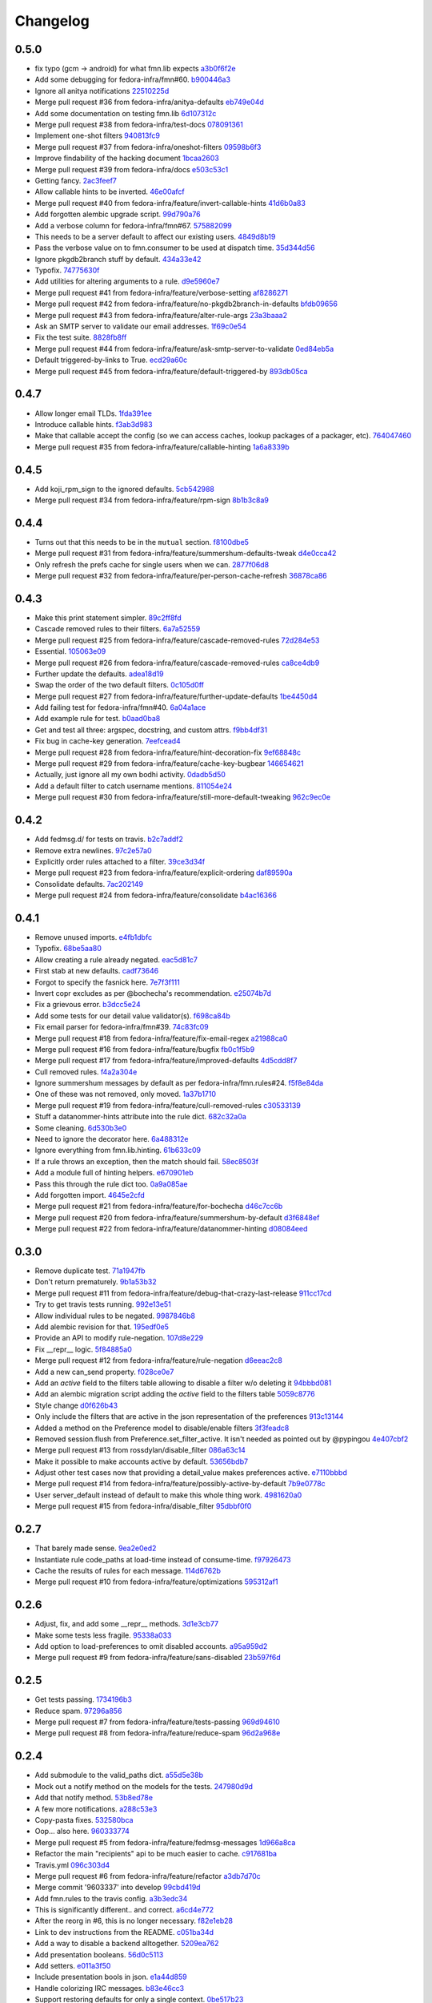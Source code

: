 Changelog
=========

0.5.0
-----

- fix typo (gcm -> android) for what fmn.lib expects `a3b0f6f2e <https://github.com/fedora-infra/fmn.lib/commit/a3b0f6f2e16c4061b8aae078d8ea845aaa4948ee>`_
- Add some debugging for fedora-infra/fmn#60. `b900446a3 <https://github.com/fedora-infra/fmn.lib/commit/b900446a3dc9807bf20fd857192eeb673560949a>`_
- Ignore all anitya notifications `22510225d <https://github.com/fedora-infra/fmn.lib/commit/22510225da963caa80a9c4134856a2e73bc95c9a>`_
- Merge pull request #36 from fedora-infra/anitya-defaults `eb749e04d <https://github.com/fedora-infra/fmn.lib/commit/eb749e04d06a375f8678e4f76c74722f456f47ed>`_
- Add some documentation on testing fmn.lib `6d107312c <https://github.com/fedora-infra/fmn.lib/commit/6d107312c1bcca56ead5b4cc27b89c028f2eafeb>`_
- Merge pull request #38 from fedora-infra/test-docs `078091361 <https://github.com/fedora-infra/fmn.lib/commit/0780913611d90efdb8dddf8333b00c2c559acd2c>`_
- Implement one-shot filters `940813fc9 <https://github.com/fedora-infra/fmn.lib/commit/940813fc9315618bb81fe5c425605caf952dcd62>`_
- Merge pull request #37 from fedora-infra/oneshot-filters `09598b6f3 <https://github.com/fedora-infra/fmn.lib/commit/09598b6f3298c6094a4f6a7f13ecce89848c891b>`_
- Improve findability of the hacking document `1bcaa2603 <https://github.com/fedora-infra/fmn.lib/commit/1bcaa26036791bef845225ace80c1c82d4431436>`_
- Merge pull request #39 from fedora-infra/docs `e503c53c1 <https://github.com/fedora-infra/fmn.lib/commit/e503c53c1465f0350903984bf8adec6453214b6d>`_
- Getting fancy. `2ac3feef7 <https://github.com/fedora-infra/fmn.lib/commit/2ac3feef7383065857b97b2d4960d3a050e6e2e4>`_
- Allow callable hints to be inverted. `46e00afcf <https://github.com/fedora-infra/fmn.lib/commit/46e00afcf79b0c2d392fef958c1a6be929f2ce69>`_
- Merge pull request #40 from fedora-infra/feature/invert-callable-hints `41d6b0a83 <https://github.com/fedora-infra/fmn.lib/commit/41d6b0a83e43dafefb2f65d45e3d0d87c19d8504>`_
- Add forgotten alembic upgrade script. `99d790a76 <https://github.com/fedora-infra/fmn.lib/commit/99d790a76e83185cc9c1dc000b3161e346fbebc1>`_
- Add a verbose column for fedora-infra/fmn#67. `575882099 <https://github.com/fedora-infra/fmn.lib/commit/575882099997251e7494af0415b0d7b452ffd765>`_
- This needs to be a server default to affect our existing users. `4849d8b19 <https://github.com/fedora-infra/fmn.lib/commit/4849d8b1938ef5561df6570b16a8a9159250dad2>`_
- Pass the verbose value on to fmn.consumer to be used at dispatch time. `35d344d56 <https://github.com/fedora-infra/fmn.lib/commit/35d344d56903c37d9d25254d543fe708c184db01>`_
- Ignore pkgdb2branch stuff by default. `434a33e42 <https://github.com/fedora-infra/fmn.lib/commit/434a33e424c1fcb93e80fd36e380dc4bd0d503e0>`_
- Typofix. `74775630f <https://github.com/fedora-infra/fmn.lib/commit/74775630f9d9b049de8d0f99e6b9bcb3d9c3ce78>`_
- Add utilities for altering arguments to a rule. `d9e5960e7 <https://github.com/fedora-infra/fmn.lib/commit/d9e5960e7bb2d14b97ce2d94a5427025a032a640>`_
- Merge pull request #41 from fedora-infra/feature/verbose-setting `af8286271 <https://github.com/fedora-infra/fmn.lib/commit/af8286271bfad188cb9bc99d91b8d2b337a8c5ac>`_
- Merge pull request #42 from fedora-infra/feature/no-pkgdb2branch-in-defaults `bfdb09656 <https://github.com/fedora-infra/fmn.lib/commit/bfdb09656e520258a24c203944661b3771d10248>`_
- Merge pull request #43 from fedora-infra/feature/alter-rule-args `23a3baaa2 <https://github.com/fedora-infra/fmn.lib/commit/23a3baaa2ee8350502f8d2a83700ae7a24a0ad17>`_
- Ask an SMTP server to validate our email addresses. `1f69c0e54 <https://github.com/fedora-infra/fmn.lib/commit/1f69c0e5417eb3c27e0b3bfc222dcc7b1d392331>`_
- Fix the test suite. `8828fb8ff <https://github.com/fedora-infra/fmn.lib/commit/8828fb8ffaef42e05ffb36ce9e780f056e782525>`_
- Merge pull request #44 from fedora-infra/feature/ask-smtp-server-to-validate `0ed84eb5a <https://github.com/fedora-infra/fmn.lib/commit/0ed84eb5aae5b197f1227978fe60056775732313>`_
- Default triggered-by-links to True. `ecd29a60c <https://github.com/fedora-infra/fmn.lib/commit/ecd29a60c03b81632bcd0de4bc7f582acb2a2b8c>`_
- Merge pull request #45 from fedora-infra/feature/default-triggered-by `893db05ca <https://github.com/fedora-infra/fmn.lib/commit/893db05caa0e3f45a5ecb10401955799845f9dba>`_

0.4.7
-----

- Allow longer email TLDs. `1fda391ee <https://github.com/fedora-infra/fmn.lib/commit/1fda391ee21dbf2bbdf85296ef24e29bff9aad27>`_
- Introduce callable hints. `f3ab3d983 <https://github.com/fedora-infra/fmn.lib/commit/f3ab3d983ff71092fa5bbbc333776626cb7eeb98>`_
- Make that callable accept the config (so we can access caches, lookup packages of a packager, etc). `764047460 <https://github.com/fedora-infra/fmn.lib/commit/764047460fe5b29bfcaaf3e657d09c9ebad6c8c9>`_
- Merge pull request #35 from fedora-infra/feature/callable-hinting `1a6a8339b <https://github.com/fedora-infra/fmn.lib/commit/1a6a8339b06d4d2d244469acf7dae08a953f0fe9>`_

0.4.5
-----

- Add koji_rpm_sign to the ignored defaults. `5cb542988 <https://github.com/fedora-infra/fmn.lib/commit/5cb542988a0d5bf16da740af6ba829eba895050d>`_
- Merge pull request #34 from fedora-infra/feature/rpm-sign `8b1b3c8a9 <https://github.com/fedora-infra/fmn.lib/commit/8b1b3c8a92fdb200209f5ef6adb82fbb8bf8cbf8>`_

0.4.4
-----

- Turns out that this needs to be in the ``mutual`` section. `f8100dbe5 <https://github.com/fedora-infra/fmn.lib/commit/f8100dbe5876c803f65e3b045e2944c1258778ff>`_
- Merge pull request #31 from fedora-infra/feature/summershum-defaults-tweak `d4e0cca42 <https://github.com/fedora-infra/fmn.lib/commit/d4e0cca424bfdd37b50eb45b2a59b709c0e91f25>`_
- Only refresh the prefs cache for single users when we can. `2877f06d8 <https://github.com/fedora-infra/fmn.lib/commit/2877f06d8021019dce43f2fa4133f858bbee9e8f>`_
- Merge pull request #32 from fedora-infra/feature/per-person-cache-refresh `36878ca86 <https://github.com/fedora-infra/fmn.lib/commit/36878ca86ea8746be17f5b42095d08d847b7d824>`_

0.4.3
-----

- Make this print statement simpler. `89c2ff8fd <https://github.com/fedora-infra/fmn.lib/commit/89c2ff8fde7bfc2dba3941be79236b03acf08cc0>`_
- Cascade removed rules to their filters. `6a7a52559 <https://github.com/fedora-infra/fmn.lib/commit/6a7a525592017539fc3bc252cf373ca673b01bd2>`_
- Merge pull request #25 from fedora-infra/feature/cascade-removed-rules `72d284e53 <https://github.com/fedora-infra/fmn.lib/commit/72d284e531d10062b8f9872c90e2876ae7624730>`_
- Essential. `105063e09 <https://github.com/fedora-infra/fmn.lib/commit/105063e09f81faa1165a83a085aa032da3075e99>`_
- Merge pull request #26 from fedora-infra/feature/cascade-removed-rules `ca8ce4db9 <https://github.com/fedora-infra/fmn.lib/commit/ca8ce4db9c32ac42986b03231b74806e8dd0922e>`_
- Further update the defaults. `adea18d19 <https://github.com/fedora-infra/fmn.lib/commit/adea18d19de9ade03b0803d7ccc27333e2962030>`_
- Swap the order of the two default filters. `0c105d0ff <https://github.com/fedora-infra/fmn.lib/commit/0c105d0ffa5f775598e6bf170e171d6dcf0145ec>`_
- Merge pull request #27 from fedora-infra/feature/further-update-defaults `1be4450d4 <https://github.com/fedora-infra/fmn.lib/commit/1be4450d4c355d2559e61eec7eeb354f34471f50>`_
- Add failing test for fedora-infra/fmn#40. `6a04a1ace <https://github.com/fedora-infra/fmn.lib/commit/6a04a1ace26762082afee0552d431e126b5fd602>`_
- Add example rule for test. `b0aad0ba8 <https://github.com/fedora-infra/fmn.lib/commit/b0aad0ba83557fc529e803547f93a54d272f5817>`_
- Get and test all three: argspec, docstring, and custom attrs. `f9bb4df31 <https://github.com/fedora-infra/fmn.lib/commit/f9bb4df31377b6c0c69f39d915ef7ae6ad836d8a>`_
- Fix bug in cache-key generation. `7eefcead4 <https://github.com/fedora-infra/fmn.lib/commit/7eefcead4f2be89c5b66c588bc1480ec13118d77>`_
- Merge pull request #28 from fedora-infra/feature/hint-decoration-fix `9ef68848c <https://github.com/fedora-infra/fmn.lib/commit/9ef68848c05ee577a7db3fa211cd779332399b1f>`_
- Merge pull request #29 from fedora-infra/feature/cache-key-bugbear `146654621 <https://github.com/fedora-infra/fmn.lib/commit/146654621a4305adc117e8f420fda98d5b67cafb>`_
- Actually, just ignore all my own bodhi activity. `0dadb5d50 <https://github.com/fedora-infra/fmn.lib/commit/0dadb5d505363b4d83ad995bf390bc43bdb5fed2>`_
- Add a default filter to catch username mentions. `811054e24 <https://github.com/fedora-infra/fmn.lib/commit/811054e24c2c4bafb2e438dac27bda2e586c6171>`_
- Merge pull request #30 from fedora-infra/feature/still-more-default-tweaking `962c9ec0e <https://github.com/fedora-infra/fmn.lib/commit/962c9ec0e2a04bec63350034681c9d8d99b3621b>`_

0.4.2
-----

- Add fedmsg.d/ for tests on travis. `b2c7addf2 <https://github.com/fedora-infra/fmn.lib/commit/b2c7addf23f96dcacff991c70717faaa4da6a875>`_
- Remove extra newlines. `97c2e57a0 <https://github.com/fedora-infra/fmn.lib/commit/97c2e57a0ad8a678ade97710b4d91defb1aa16d6>`_
- Explicitly order rules attached to a filter. `39ce3d34f <https://github.com/fedora-infra/fmn.lib/commit/39ce3d34f2b0157f107d3d2e1887e694e29cd645>`_
- Merge pull request #23 from fedora-infra/feature/explicit-ordering `daf89590a <https://github.com/fedora-infra/fmn.lib/commit/daf89590a9ef1048fb08ec3712485261bac01684>`_
- Consolidate defaults. `7ac202149 <https://github.com/fedora-infra/fmn.lib/commit/7ac2021494e520db9f83084aac5418baf4c123b8>`_
- Merge pull request #24 from fedora-infra/feature/consolidate `b4ac16366 <https://github.com/fedora-infra/fmn.lib/commit/b4ac1636630029dbe056985c0f87a99d9d8f1be9>`_

0.4.1
-----

- Remove unused imports. `e4fb1dbfc <https://github.com/fedora-infra/fmn.lib/commit/e4fb1dbfc63ba004c2a0a95b96a2c8f4cb8716d0>`_
- Typofix. `68be5aa80 <https://github.com/fedora-infra/fmn.lib/commit/68be5aa807d314f29ad89bd6b8740a715cb17634>`_
- Allow creating a rule already negated. `eac5d81c7 <https://github.com/fedora-infra/fmn.lib/commit/eac5d81c703fb294267d69a80334034d468a1110>`_
- First stab at new defaults. `cadf73646 <https://github.com/fedora-infra/fmn.lib/commit/cadf73646f3505e5994f9bcb147d8398d252845a>`_
- Forgot to specify the fasnick here. `7e7f3f111 <https://github.com/fedora-infra/fmn.lib/commit/7e7f3f1111a27a9763672b9260a5a03288d0f6b5>`_
- Invert copr excludes as per @bochecha's recommendation. `e25074b7d <https://github.com/fedora-infra/fmn.lib/commit/e25074b7dfdb030b5a507e2e8644a2b5bb3a5844>`_
- Fix a grievous error. `b3dcc5e24 <https://github.com/fedora-infra/fmn.lib/commit/b3dcc5e240ffe48213c79f3bd75db5ae2c315eb4>`_
- Add some tests for our detail value validator(s). `f698ca84b <https://github.com/fedora-infra/fmn.lib/commit/f698ca84bf01ea36dafa11a9e4937d733737c08b>`_
- Fix email parser for fedora-infra/fmn#39. `74c83fc09 <https://github.com/fedora-infra/fmn.lib/commit/74c83fc09fbc9cab6caa3279ea8613a41b7d44b8>`_
- Merge pull request #18 from fedora-infra/feature/fix-email-regex `a21988ca0 <https://github.com/fedora-infra/fmn.lib/commit/a21988ca097fef7ec8905b3c0682d5ece9799ebe>`_
- Merge pull request #16 from fedora-infra/feature/bugfix `fb0c1f5b9 <https://github.com/fedora-infra/fmn.lib/commit/fb0c1f5b95141fabeb627206b07866dadd10f637>`_
- Merge pull request #17 from fedora-infra/feature/improved-defaults `4d5cdd8f7 <https://github.com/fedora-infra/fmn.lib/commit/4d5cdd8f7ab867b7133f16b873a66491f0068461>`_
- Cull removed rules. `f4a2a304e <https://github.com/fedora-infra/fmn.lib/commit/f4a2a304ed37d32c4bb1d755187fa29a4fe5a8e8>`_
- Ignore summershum messages by default as per fedora-infra/fmn.rules#24. `f5f8e84da <https://github.com/fedora-infra/fmn.lib/commit/f5f8e84da13c621370d4a3f2e3e5ba854f3cb9de>`_
- One of these was not removed, only moved. `1a37b1710 <https://github.com/fedora-infra/fmn.lib/commit/1a37b171005524f061cff3224b82eea3fbd80b0e>`_
- Merge pull request #19 from fedora-infra/feature/cull-removed-rules `c30533139 <https://github.com/fedora-infra/fmn.lib/commit/c305331395092f16d09318f829fdf83523b88440>`_
- Stuff a datanommer-hints attribute into the rule dict. `682c32a0a <https://github.com/fedora-infra/fmn.lib/commit/682c32a0ae5e6cb56164698bf6a64ddfcdb2862e>`_
- Some cleaning. `6d530b3e0 <https://github.com/fedora-infra/fmn.lib/commit/6d530b3e06eedeb76866d0a0af49cc7bba5959dc>`_
- Need to ignore the decorator here. `6a488312e <https://github.com/fedora-infra/fmn.lib/commit/6a488312ed99a6b4b5517033af3fa1398fdfa6e3>`_
- Ignore everything from fmn.lib.hinting. `61b633c09 <https://github.com/fedora-infra/fmn.lib/commit/61b633c090c7150a49cb25454f17c56986d230f9>`_
- If a rule throws an exception, then the match should fail. `58ec8503f <https://github.com/fedora-infra/fmn.lib/commit/58ec8503f49e0fe0080c8dca8f8fd8e38c718d8b>`_
- Add a module full of hinting helpers. `e670901eb <https://github.com/fedora-infra/fmn.lib/commit/e670901ebaf7422f7a71f78a3dc94730eba5605b>`_
- Pass this through the rule dict too. `0a9a085ae <https://github.com/fedora-infra/fmn.lib/commit/0a9a085aec893a28ac61ff54e69a15f1fa0e4f00>`_
- Add forgotten import. `4645e2cfd <https://github.com/fedora-infra/fmn.lib/commit/4645e2cfd33905f6d5232309545ddd8d27c24cc4>`_
- Merge pull request #21 from fedora-infra/feature/for-bochecha `d46c7cc6b <https://github.com/fedora-infra/fmn.lib/commit/d46c7cc6b7da826896379b5b45a8caee4e3dc7a0>`_
- Merge pull request #20 from fedora-infra/feature/summershum-by-default `d3f6848ef <https://github.com/fedora-infra/fmn.lib/commit/d3f6848ef9cac0adb19be14fcdcaa3ea47b1a218>`_
- Merge pull request #22 from fedora-infra/feature/datanommer-hinting `d08084eed <https://github.com/fedora-infra/fmn.lib/commit/d08084eeddb3357094836e6f1e447467369053d1>`_

0.3.0
-----

- Remove duplicate test. `71a1947fb <https://github.com/fedora-infra/fmn.lib/commit/71a1947fba1e08ab756a25abe1f433f05c8e3810>`_
- Don't return prematurely. `9b1a53b32 <https://github.com/fedora-infra/fmn.lib/commit/9b1a53b327d169303a81730ff7d5144dee90a648>`_
- Merge pull request #11 from fedora-infra/feature/debug-that-crazy-last-release `911cc17cd <https://github.com/fedora-infra/fmn.lib/commit/911cc17cdc899af7fda93a8859c79d431879f612>`_
- Try to get travis tests running. `992e13e51 <https://github.com/fedora-infra/fmn.lib/commit/992e13e51a13960a7d9a65fc0e87757936ba2c97>`_
- Allow individual rules to be negated. `9987846b8 <https://github.com/fedora-infra/fmn.lib/commit/9987846b805bcaae3efe3c947226e3cf368eb212>`_
- Add alembic revision for that. `195edf0e5 <https://github.com/fedora-infra/fmn.lib/commit/195edf0e5578e0d30677b4da7375d8f04e9a91a1>`_
- Provide an API to modify rule-negation. `107d8e229 <https://github.com/fedora-infra/fmn.lib/commit/107d8e229c645aa8dac91c16e2519badce3fc9ca>`_
- Fix __repr__ logic. `5f84885a0 <https://github.com/fedora-infra/fmn.lib/commit/5f84885a02d3a761a92a8b51e4dde1a47638c7d0>`_
- Merge pull request #12 from fedora-infra/feature/rule-negation `d6eeac2c8 <https://github.com/fedora-infra/fmn.lib/commit/d6eeac2c8d837f47c4d5da90c031ada3a4702db5>`_
- Add a new can_send property. `f028ce0e7 <https://github.com/fedora-infra/fmn.lib/commit/f028ce0e7148f4d82874bbb475b5220ef7b92af9>`_
- Add an `active` field to the filters table allowing to disable a filter w/o deleting it `94bbbd081 <https://github.com/fedora-infra/fmn.lib/commit/94bbbd0815ae773da512b780822b4acce4fa66d3>`_
- Add an alembic migration script adding the `active` field to the filters table `5059c8776 <https://github.com/fedora-infra/fmn.lib/commit/5059c8776c6ddc16c2f037e40dd0af849e9ca673>`_
- Style change `d0f626b43 <https://github.com/fedora-infra/fmn.lib/commit/d0f626b43fbf8a29324b21e01cddbf4471d1295a>`_
- Only include the filters that are active in the json representation of the preferences `913c13144 <https://github.com/fedora-infra/fmn.lib/commit/913c1314480ca899e93360bcfe4765fe4e90f44e>`_
- Added a method on the Preference model to disable/enable filters `3f3feadc8 <https://github.com/fedora-infra/fmn.lib/commit/3f3feadc86b5d5456bcae147298f9e0f0f8b3d19>`_
- Removed session.flush from Preference.set_filter_active. It isn't needed as pointed out by @pypingou `4e407cbf2 <https://github.com/fedora-infra/fmn.lib/commit/4e407cbf2ceeca84f917227f1433bf2d5f0ca683>`_
- Merge pull request #13 from rossdylan/disable_filter `086a63c14 <https://github.com/fedora-infra/fmn.lib/commit/086a63c1488e5607adbccca081f20a0ac7afaccc>`_
- Make it possible to make accounts active by default. `53656bdb7 <https://github.com/fedora-infra/fmn.lib/commit/53656bdb772a2c287258a36d21dff59b3f263d35>`_
- Adjust other test cases now that providing a detail_value makes preferences active. `e7110bbbd <https://github.com/fedora-infra/fmn.lib/commit/e7110bbbd05d7669b97b6f8a9e7c64b9db5dc04b>`_
- Merge pull request #14 from fedora-infra/feature/possibly-active-by-default `7b9e0778c <https://github.com/fedora-infra/fmn.lib/commit/7b9e0778cde76b00a4c78cc789f9804a751bb742>`_
- User server_default instead of default to make this whole thing work. `4981620a0 <https://github.com/fedora-infra/fmn.lib/commit/4981620a0cdd40ccebdab064cfb57dd56b57f00b>`_
- Merge pull request #15 from fedora-infra/disable_filter `95dbbf0f0 <https://github.com/fedora-infra/fmn.lib/commit/95dbbf0f0031b4b8b747268f8655634f5fc0f5e9>`_

0.2.7
-----

- That barely made sense. `9ea2e0ed2 <https://github.com/fedora-infra/fmn.lib/commit/9ea2e0ed2680f06e05e28a77b39dad38bb277b67>`_
- Instantiate rule code_paths at load-time instead of consume-time. `f97926473 <https://github.com/fedora-infra/fmn.lib/commit/f97926473725868e90cf45de28343b16efe59522>`_
- Cache the results of rules for each message. `114d6762b <https://github.com/fedora-infra/fmn.lib/commit/114d6762be24009220fe998152814c2efe4df9b8>`_
- Merge pull request #10 from fedora-infra/feature/optimizations `595312af1 <https://github.com/fedora-infra/fmn.lib/commit/595312af138bc81166b8eaaf90a428bbd95cc331>`_

0.2.6
-----

- Adjust, fix, and add some __repr__ methods. `3d1e3cb77 <https://github.com/fedora-infra/fmn.lib/commit/3d1e3cb77a2c284f28693ad5eccacad1c233cb7d>`_
- Make some tests less fragile. `95338a033 <https://github.com/fedora-infra/fmn.lib/commit/95338a033f2650e12625317921dea93179d75d4d>`_
- Add option to load-preferences to omit disabled accounts. `a95a959d2 <https://github.com/fedora-infra/fmn.lib/commit/a95a959d2f4d9d77b5fa5ec8e46751203233f25c>`_
- Merge pull request #9 from fedora-infra/feature/sans-disabled `23b597f6d <https://github.com/fedora-infra/fmn.lib/commit/23b597f6d87a8a7a9e766f47c2cbc2207ce77a60>`_

0.2.5
-----

- Get tests passing. `1734196b3 <https://github.com/fedora-infra/fmn.lib/commit/1734196b36acf242ef1ed90ae2fb25bdf045eae8>`_
- Reduce spam. `97296a856 <https://github.com/fedora-infra/fmn.lib/commit/97296a856da0061726f2fe532d241cc66e0c4a91>`_
- Merge pull request #7 from fedora-infra/feature/tests-passing `969d94610 <https://github.com/fedora-infra/fmn.lib/commit/969d946103fb63e801b9a25a9f4c849961d48bf3>`_
- Merge pull request #8 from fedora-infra/feature/reduce-spam `96d2a968e <https://github.com/fedora-infra/fmn.lib/commit/96d2a968ec6e6e3094772bc057afc9b7b6e2b8a0>`_

0.2.4
-----

- Add submodule to the valid_paths dict. `a55d5e38b <https://github.com/fedora-infra/fmn.lib/commit/a55d5e38b6c006608d774457f2360715103ab232>`_
- Mock out a notify method on the models for the tests. `247980d9d <https://github.com/fedora-infra/fmn.lib/commit/247980d9dedfa7278affd181da4a0df59436122d>`_
- Add that notify method. `53b8ed78e <https://github.com/fedora-infra/fmn.lib/commit/53b8ed78ef8fa0fd4180df53f2eddaa17c2b85fe>`_
- A few more notifications. `a288c53e3 <https://github.com/fedora-infra/fmn.lib/commit/a288c53e3e6cb7aa6d3776b443454c6c8a9b6891>`_
- Copy-pasta fixes. `532580bca <https://github.com/fedora-infra/fmn.lib/commit/532580bca29388b7f24564cfbcdff436854fb83e>`_
- Oop... also here. `960333774 <https://github.com/fedora-infra/fmn.lib/commit/960333774e1ddb0208507710bef54ccdace27888>`_
- Merge pull request #5 from fedora-infra/feature/fedmsg-messages `1d966a8ca <https://github.com/fedora-infra/fmn.lib/commit/1d966a8caf8e073bd14bf4512aa237f3e2307e12>`_
- Refactor the main "recipients" api to be much easier to cache. `c917681ba <https://github.com/fedora-infra/fmn.lib/commit/c917681ba854eba9af1af546020ec3ef5711fa17>`_
- Travis.yml `096c303d4 <https://github.com/fedora-infra/fmn.lib/commit/096c303d44f84a6d88ac45b6a15d1255ce8e89ca>`_
- Merge pull request #6 from fedora-infra/feature/refactor `a3db7d70c <https://github.com/fedora-infra/fmn.lib/commit/a3db7d70cd53c09a88226d2f3802a050e5fe9753>`_
- Merge commit '9603337' into develop `99cbd419d <https://github.com/fedora-infra/fmn.lib/commit/99cbd419d93af7c4c1f8d6a85fee6780894a76c8>`_
- Add fmn.rules to the travis config. `a3b3edc34 <https://github.com/fedora-infra/fmn.lib/commit/a3b3edc34335e52905285b42a9f75002f28999f8>`_
- This is significantly different.. and correct. `a6cd4e772 <https://github.com/fedora-infra/fmn.lib/commit/a6cd4e772b6207f7482cb566c9baf8903f14b922>`_
- After the reorg in #6, this is no longer necessary. `f82e1eb28 <https://github.com/fedora-infra/fmn.lib/commit/f82e1eb28ac5a4f5f03062d2853241a1555d13ab>`_
- Link to dev instructions from the README. `c051ba34d <https://github.com/fedora-infra/fmn.lib/commit/c051ba34dda349631f7d879c33a2e48bd98d535f>`_
- Add a way to disable a backend alltogether. `5209ea762 <https://github.com/fedora-infra/fmn.lib/commit/5209ea762b0813f88979fe0fbb8cee92d7f5cebd>`_
- Add presentation booleans. `56d0c5113 <https://github.com/fedora-infra/fmn.lib/commit/56d0c51132d39613e54fada1ebcc23513c837d3c>`_
- Add setters. `e011a3f50 <https://github.com/fedora-infra/fmn.lib/commit/e011a3f5011430b6ba2ed2e4dda5e7c4cbf64b29>`_
- Include presentation bools in json. `e1a44d859 <https://github.com/fedora-infra/fmn.lib/commit/e1a44d859a0a1a7d5c47e0ee7f310a3378a427e2>`_
- Handle colorizing IRC messages. `b83e46cc3 <https://github.com/fedora-infra/fmn.lib/commit/b83e46cc37745ef79d6603376e5d995587c461a8>`_
- Support restoring defaults for only a single context. `0be517b23 <https://github.com/fedora-infra/fmn.lib/commit/0be517b23865be81c501a2af8c438f1ef8a8d26f>`_
- Include alembic scripts in dist. `74ad1a67d <https://github.com/fedora-infra/fmn.lib/commit/74ad1a67d3cbc157390c7f12b5b99d1c1502c218>`_

0.2.3
-----

- Return more information from the recipients generator. `523c1a6c4 <https://github.com/fedora-infra/fmn.lib/commit/523c1a6c46b204998bd53217a1bffac18113089f>`_
- Add some reprs. `bf56ce944 <https://github.com/fedora-infra/fmn.lib/commit/bf56ce9445ebb7f2303b63908f8eeeac7de8eea0>`_
- Remove old print statement. `762acb3d7 <https://github.com/fedora-infra/fmn.lib/commit/762acb3d74d61bd497bfff0c96558ddc2b1b082b>`_
- Name this appropriately. `8f57fb200 <https://github.com/fedora-infra/fmn.lib/commit/8f57fb2001e4bb8ab7717e6d28e10636c81b304b>`_
- Nicer error reporting from the core rule evaluation. `81ad8de3a <https://github.com/fedora-infra/fmn.lib/commit/81ad8de3ac74ae28ced3290c99a6196f4b9d1a52>`_
- Add a delete_details method. `d7568c538 <https://github.com/fedora-infra/fmn.lib/commit/d7568c5380bd2d3d30659888b494c6280b7b13a9>`_
- Merge pull request #3 from fedora-infra/feature/nicer-error-reporting `afb2e5039 <https://github.com/fedora-infra/fmn.lib/commit/afb2e50397b75f7203322476105f9d611977e8f4>`_
- Merge pull request #4 from fedora-infra/feature/delete_values `52832d4bd <https://github.com/fedora-infra/fmn.lib/commit/52832d4bddc8c15d9a8e00b664032248518b496a>`_

0.2.2
-----

- change it here too, since I already messed up master `4070140e5 <https://github.com/fedora-infra/fmn.lib/commit/4070140e538960a594a158503a13e6c7f79c6f0a>`_
- Fix case where this is called before confirmation has completed. `b31a14675 <https://github.com/fedora-infra/fmn.lib/commit/b31a14675203684e73a33b0080c7d54c8d869e09>`_
- Add more filter query methods. `1ccf5aee6 <https://github.com/fedora-infra/fmn.lib/commit/1ccf5aee652e74bf7cacf0455de483c57f8ca876>`_

0.2.1
-----

- Add scratch builds to the default rules. `8c7d9f546 <https://github.com/fedora-infra/fmn.lib/commit/8c7d9f5462f28082194dce00fcbc64e1140aee6b>`_
- Correct the language on this one method.  It is misnamed. `6bc48189b <https://github.com/fedora-infra/fmn.lib/commit/6bc48189b5afd1c361a56d5f06add91cc00515d1>`_

0.2.0
-----

- Move the pkgdb util to fmn.rules. `a2e43d85a <https://github.com/fedora-infra/fmn.lib/commit/a2e43d85ac67619d5ce815623cc4206bce8a8e5f>`_
- Add requirement on docutils. `780b17ea8 <https://github.com/fedora-infra/fmn.lib/commit/780b17ea89456286cc9f2396155bb9caa56a01b6>`_
- Also require markupsafe. `fa7048168 <https://github.com/fedora-infra/fmn.lib/commit/fa7048168cac80c27b0cad9f4cdef7182f1667dc>`_
- No need for this to be a primary key. `7a0acb068 <https://github.com/fedora-infra/fmn.lib/commit/7a0acb068ed2776760ff8c5ce931f86751e2c10b>`_
- Break get_or_create out into two. `7e3d48246 <https://github.com/fedora-infra/fmn.lib/commit/7e3d4824659185167c052b282a44edfeb14b42f4>`_
- Rename something that should have been renamed many commits ago. `1dbbab817 <https://github.com/fedora-infra/fmn.lib/commit/1dbbab817e70cb6e701e7a155fecbbd5603e9cff>`_
- Disable messaging out of the box. `6f58fbd4e <https://github.com/fedora-infra/fmn.lib/commit/6f58fbd4eded5dc2ac5400f23e601c7db51326db>`_
- Some defaults for new users. `aa6f56d82 <https://github.com/fedora-infra/fmn.lib/commit/aa6f56d82a340af370eccbd2280d45796ade94f8>`_
- First stab at comma-delimited detail_value. `2e9203746 <https://github.com/fedora-infra/fmn.lib/commit/2e92037461b6ea4639886f1395aedceb2569d783>`_
- Start of some tests for confirmations. `183def98e <https://github.com/fedora-infra/fmn.lib/commit/183def98e84d9d8152c48328d693a55ef382e9d4>`_
- Add an API key field to User `509e6a2bf <https://github.com/fedora-infra/fmn.lib/commit/509e6a2bf96b02f7661f1417a88b5c0fc533c496>`_
- Validation facilities for detail_values. `9af3ddf24 <https://github.com/fedora-infra/fmn.lib/commit/9af3ddf24562751967235d073497ffc75a148857>`_
- Added a comment. `7ff335e67 <https://github.com/fedora-infra/fmn.lib/commit/7ff335e671e02ef8f40cebaf90dc3a549e69614a>`_
- Update irc nick validation regex. `8bb445a1b <https://github.com/fedora-infra/fmn.lib/commit/8bb445a1b112c50252fe3619e87dc9ed20e4eb73>`_
- .strip() value before adding to the detail_value list. `64c757bc6 <https://github.com/fedora-infra/fmn.lib/commit/64c757bc6e604bcb4e97fbc5109f6bda6141a9d5>`_
- Protect against null detail_value. `940a098c5 <https://github.com/fedora-infra/fmn.lib/commit/940a098c5ea8ecf0ae33ffc773ceb0918c32e71d>`_
- Merge pull request #2 from fedora-infra/feature/comma-delimited-detail-value `1d434f210 <https://github.com/fedora-infra/fmn.lib/commit/1d434f2105c7daa68f6ba6f17543bce55b7e5a15>`_
- Merge pull request #1 from fedora-infra/apikey `155895a60 <https://github.com/fedora-infra/fmn.lib/commit/155895a6022c870dbd9e48bc169326e9e060e7c3>`_
- Re-do that.  Turn the detail_values into their own table and drop the comma-separated nonsense. `896052e34 <https://github.com/fedora-infra/fmn.lib/commit/896052e34b9720e10ba5cdc4128374993a9e0726>`_
- Add a catchall to the defaults. `cacb39a48 <https://github.com/fedora-infra/fmn.lib/commit/cacb39a48bc93b2d0911d5cce1859277b478a0b4>`_
- Do that, but differently. `2b7c0bb51 <https://github.com/fedora-infra/fmn.lib/commit/2b7c0bb516f82c503d0ad3824443c48d34111abe>`_

0.1.1
-----

- Added createdb script. `ed48e360f <https://github.com/fedora-infra/fmn.lib/commit/ed48e360f11444b81b7712936016d16d18cc54b2>`_
- Include createdb. `50a8f16a1 <https://github.com/fedora-infra/fmn.lib/commit/50a8f16a186162ac4d53394d1af6e8103feb536c>`_
- Include license and changelog. `2657604a2 <https://github.com/fedora-infra/fmn.lib/commit/2657604a28365aeb07ad041a938cee54b894d404>`_
